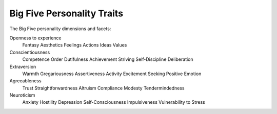 ~~~~~~~~~~~~~~~~~~~~~~~~~~~
Big Five Personality Traits
~~~~~~~~~~~~~~~~~~~~~~~~~~~

The Big Five personality dimensions and facets:

Openness to experience
    Fantasy
    Aesthetics
    Feelings
    Actions
    Ideas
    Values

Conscientiousness
    Competence
    Order
    Dutifulness
    Achievement Striving
    Self-Discipline
    Deliberation

Extraversion
    Warmth
    Gregariousness
    Assertiveness
    Activity
    Excitement Seeking
    Positive Emotion

Agreeableness
    Trust
    Straightforwardness
    Altruism
    Compliance
    Modesty
    Tendermindedness

Neuroticism
    Anxiety
    Hostility
    Depression
    Self-Consciousness
    Impulsiveness
    Vulnerability to Stress
